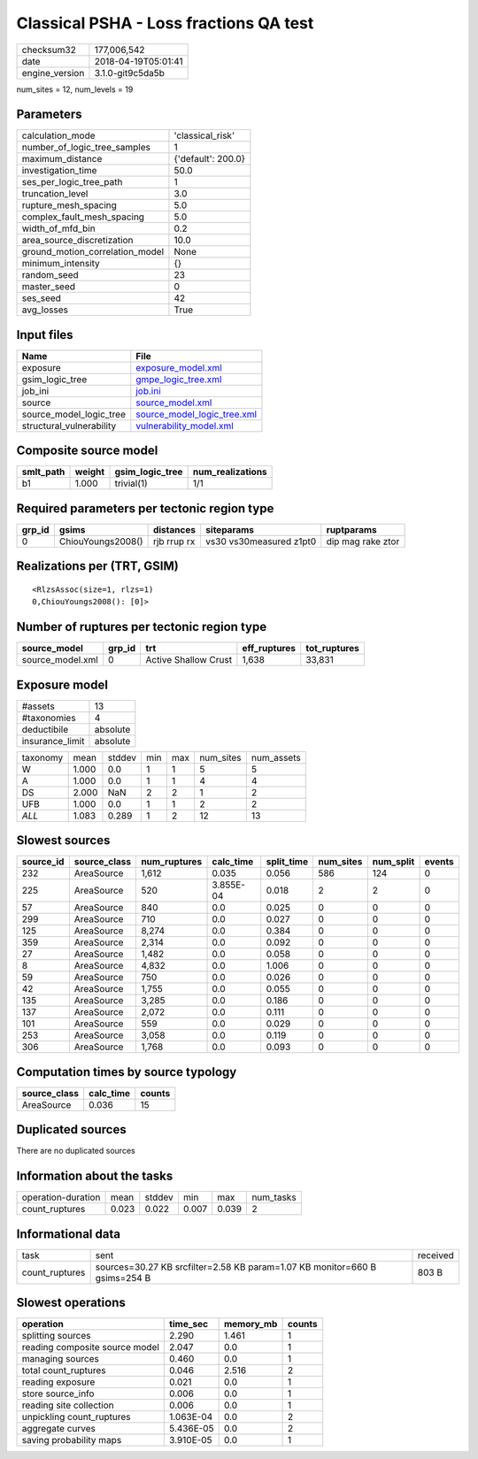 Classical PSHA - Loss fractions QA test
=======================================

============== ===================
checksum32     177,006,542        
date           2018-04-19T05:01:41
engine_version 3.1.0-git9c5da5b   
============== ===================

num_sites = 12, num_levels = 19

Parameters
----------
=============================== ==================
calculation_mode                'classical_risk'  
number_of_logic_tree_samples    1                 
maximum_distance                {'default': 200.0}
investigation_time              50.0              
ses_per_logic_tree_path         1                 
truncation_level                3.0               
rupture_mesh_spacing            5.0               
complex_fault_mesh_spacing      5.0               
width_of_mfd_bin                0.2               
area_source_discretization      10.0              
ground_motion_correlation_model None              
minimum_intensity               {}                
random_seed                     23                
master_seed                     0                 
ses_seed                        42                
avg_losses                      True              
=============================== ==================

Input files
-----------
======================== ============================================================
Name                     File                                                        
======================== ============================================================
exposure                 `exposure_model.xml <exposure_model.xml>`_                  
gsim_logic_tree          `gmpe_logic_tree.xml <gmpe_logic_tree.xml>`_                
job_ini                  `job.ini <job.ini>`_                                        
source                   `source_model.xml <source_model.xml>`_                      
source_model_logic_tree  `source_model_logic_tree.xml <source_model_logic_tree.xml>`_
structural_vulnerability `vulnerability_model.xml <vulnerability_model.xml>`_        
======================== ============================================================

Composite source model
----------------------
========= ====== =============== ================
smlt_path weight gsim_logic_tree num_realizations
========= ====== =============== ================
b1        1.000  trivial(1)      1/1             
========= ====== =============== ================

Required parameters per tectonic region type
--------------------------------------------
====== ================= =========== ======================= =================
grp_id gsims             distances   siteparams              ruptparams       
====== ================= =========== ======================= =================
0      ChiouYoungs2008() rjb rrup rx vs30 vs30measured z1pt0 dip mag rake ztor
====== ================= =========== ======================= =================

Realizations per (TRT, GSIM)
----------------------------

::

  <RlzsAssoc(size=1, rlzs=1)
  0,ChiouYoungs2008(): [0]>

Number of ruptures per tectonic region type
-------------------------------------------
================ ====== ==================== ============ ============
source_model     grp_id trt                  eff_ruptures tot_ruptures
================ ====== ==================== ============ ============
source_model.xml 0      Active Shallow Crust 1,638        33,831      
================ ====== ==================== ============ ============

Exposure model
--------------
=============== ========
#assets         13      
#taxonomies     4       
deductibile     absolute
insurance_limit absolute
=============== ========

======== ===== ====== === === ========= ==========
taxonomy mean  stddev min max num_sites num_assets
W        1.000 0.0    1   1   5         5         
A        1.000 0.0    1   1   4         4         
DS       2.000 NaN    2   2   1         2         
UFB      1.000 0.0    1   1   2         2         
*ALL*    1.083 0.289  1   2   12        13        
======== ===== ====== === === ========= ==========

Slowest sources
---------------
========= ============ ============ ========= ========== ========= ========= ======
source_id source_class num_ruptures calc_time split_time num_sites num_split events
========= ============ ============ ========= ========== ========= ========= ======
232       AreaSource   1,612        0.035     0.056      586       124       0     
225       AreaSource   520          3.855E-04 0.018      2         2         0     
57        AreaSource   840          0.0       0.025      0         0         0     
299       AreaSource   710          0.0       0.027      0         0         0     
125       AreaSource   8,274        0.0       0.384      0         0         0     
359       AreaSource   2,314        0.0       0.092      0         0         0     
27        AreaSource   1,482        0.0       0.058      0         0         0     
8         AreaSource   4,832        0.0       1.006      0         0         0     
59        AreaSource   750          0.0       0.026      0         0         0     
42        AreaSource   1,755        0.0       0.055      0         0         0     
135       AreaSource   3,285        0.0       0.186      0         0         0     
137       AreaSource   2,072        0.0       0.111      0         0         0     
101       AreaSource   559          0.0       0.029      0         0         0     
253       AreaSource   3,058        0.0       0.119      0         0         0     
306       AreaSource   1,768        0.0       0.093      0         0         0     
========= ============ ============ ========= ========== ========= ========= ======

Computation times by source typology
------------------------------------
============ ========= ======
source_class calc_time counts
============ ========= ======
AreaSource   0.036     15    
============ ========= ======

Duplicated sources
------------------
There are no duplicated sources

Information about the tasks
---------------------------
================== ===== ====== ===== ===== =========
operation-duration mean  stddev min   max   num_tasks
count_ruptures     0.023 0.022  0.007 0.039 2        
================== ===== ====== ===== ===== =========

Informational data
------------------
============== ========================================================================== ========
task           sent                                                                       received
count_ruptures sources=30.27 KB srcfilter=2.58 KB param=1.07 KB monitor=660 B gsims=254 B 803 B   
============== ========================================================================== ========

Slowest operations
------------------
============================== ========= ========= ======
operation                      time_sec  memory_mb counts
============================== ========= ========= ======
splitting sources              2.290     1.461     1     
reading composite source model 2.047     0.0       1     
managing sources               0.460     0.0       1     
total count_ruptures           0.046     2.516     2     
reading exposure               0.021     0.0       1     
store source_info              0.006     0.0       1     
reading site collection        0.006     0.0       1     
unpickling count_ruptures      1.063E-04 0.0       2     
aggregate curves               5.436E-05 0.0       2     
saving probability maps        3.910E-05 0.0       1     
============================== ========= ========= ======